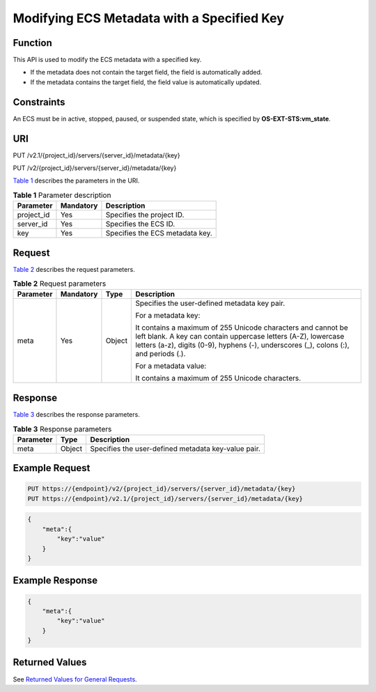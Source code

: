 Modifying ECS Metadata with a Specified Key
===========================================

Function
--------

This API is used to modify the ECS metadata with a specified key.

-  If the metadata does not contain the target field, the field is automatically added.
-  If the metadata contains the target field, the field value is automatically updated.

Constraints
-----------

An ECS must be in active, stopped, paused, or suspended state, which is specified by **OS-EXT-STS:vm_state**.

URI
---

PUT /v2.1/{project_id}/servers/{server_id}/metadata/{key}

PUT /v2/{project_id}/servers/{server_id}/metadata/{key}

`Table 1 <#enustopic0025567413table258804192629>`__ describes the parameters in the URI. 

.. _ENUSTOPIC0025567413table258804192629:

.. table:: **Table 1** Parameter description

   ========== ========= ===============================
   Parameter  Mandatory Description
   ========== ========= ===============================
   project_id Yes       Specifies the project ID.
   server_id  Yes       Specifies the ECS ID.
   key        Yes       Specifies the ECS metadata key.
   ========== ========= ===============================

Request
-------

`Table 2 <#enustopic0025567413table21113531192629>`__ describes the request parameters.



.. _ENUSTOPIC0025567413table21113531192629:

.. table:: **Table 2** Request parameters

   +-----------------+-----------------+-----------------+------------------------------------------------------------------------------------------------------------------------------------------------------------------------------------------------------------------------+
   | Parameter       | Mandatory       | Type            | Description                                                                                                                                                                                                            |
   +=================+=================+=================+========================================================================================================================================================================================================================+
   | meta            | Yes             | Object          | Specifies the user-defined metadata key pair.                                                                                                                                                                          |
   |                 |                 |                 |                                                                                                                                                                                                                        |
   |                 |                 |                 | For a metadata key:                                                                                                                                                                                                    |
   |                 |                 |                 |                                                                                                                                                                                                                        |
   |                 |                 |                 | It contains a maximum of 255 Unicode characters and cannot be left blank. A key can contain uppercase letters (A-Z), lowercase letters (a-z), digits (0-9), hyphens (-), underscores (_), colons (:), and periods (.). |
   |                 |                 |                 |                                                                                                                                                                                                                        |
   |                 |                 |                 | For a metadata value:                                                                                                                                                                                                  |
   |                 |                 |                 |                                                                                                                                                                                                                        |
   |                 |                 |                 | It contains a maximum of 255 Unicode characters.                                                                                                                                                                       |
   +-----------------+-----------------+-----------------+------------------------------------------------------------------------------------------------------------------------------------------------------------------------------------------------------------------------+

Response
--------

`Table 3 <#enustopic0025567413table34681280192629>`__ describes the response parameters. 

.. _ENUSTOPIC0025567413table34681280192629:

.. table:: **Table 3** Response parameters

   ========= ====== ===================================================
   Parameter Type   Description
   ========= ====== ===================================================
   meta      Object Specifies the user-defined metadata key-value pair.
   ========= ====== ===================================================

Example Request
---------------

.. code-block::

   PUT https://{endpoint}/v2/{project_id}/servers/{server_id}/metadata/{key}
   PUT https://{endpoint}/v2.1/{project_id}/servers/{server_id}/metadata/{key}

.. code-block::

   {
       "meta":{
           "key":"value"
       }
   } 

Example Response
----------------

.. code-block::

   {
       "meta":{
           "key":"value"
       }
   } 

Returned Values
---------------

See `Returned Values for General Requests <../../common_parameters/returned_values_for_general_requests.html>`__.


